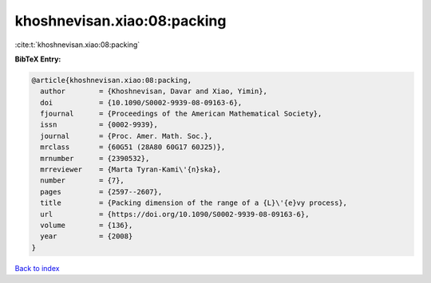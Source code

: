 khoshnevisan.xiao:08:packing
============================

:cite:t:`khoshnevisan.xiao:08:packing`

**BibTeX Entry:**

.. code-block:: bibtex

   @article{khoshnevisan.xiao:08:packing,
     author        = {Khoshnevisan, Davar and Xiao, Yimin},
     doi           = {10.1090/S0002-9939-08-09163-6},
     fjournal      = {Proceedings of the American Mathematical Society},
     issn          = {0002-9939},
     journal       = {Proc. Amer. Math. Soc.},
     mrclass       = {60G51 (28A80 60G17 60J25)},
     mrnumber      = {2390532},
     mrreviewer    = {Marta Tyran-Kami\'{n}ska},
     number        = {7},
     pages         = {2597--2607},
     title         = {Packing dimension of the range of a {L}\'{e}vy process},
     url           = {https://doi.org/10.1090/S0002-9939-08-09163-6},
     volume        = {136},
     year          = {2008}
   }

`Back to index <../By-Cite-Keys.html>`_
